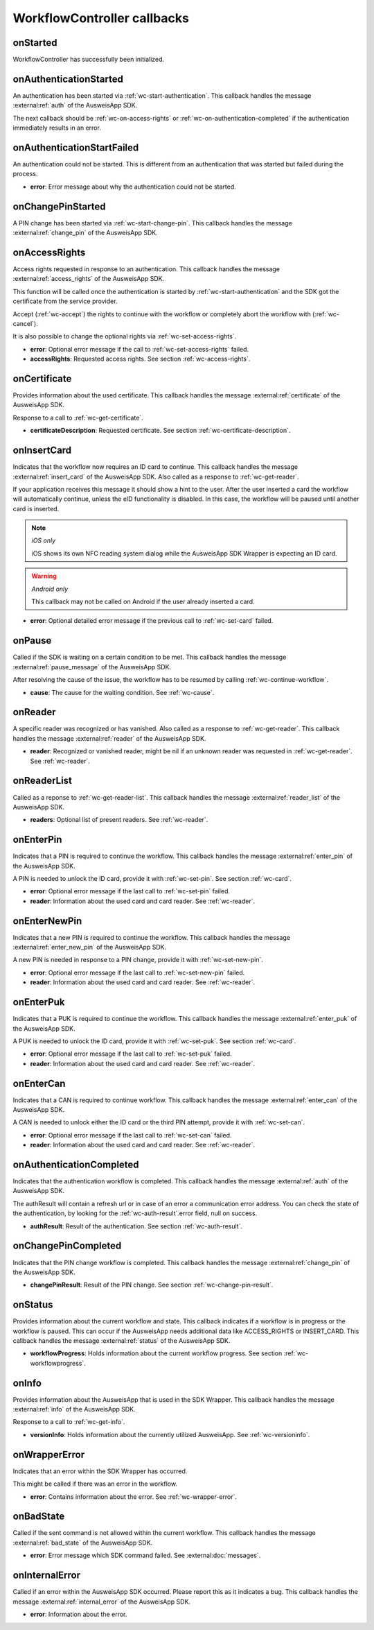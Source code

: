 .. _workflow-controller-callbacks:

WorkflowController callbacks
^^^^^^^^^^^^^^^^^^^^^^^^^^^^

.. _wc-on-started:

onStarted
---------

WorkflowController has successfully been initialized.

.. tabs::

  .. code-tab:: kotlin

    fun onStarted()

  .. code-tab:: swift

    func onStarted()

.. _wc-on-authentication-started:

onAuthenticationStarted
-----------------------

An authentication has been started via :ref:`wc-start-authentication`.
This callback handles the message :external:ref:`auth` of the AusweisApp SDK.

The next callback should be :ref:`wc-on-access-rights` or :ref:`wc-on-authentication-completed` if the
authentication immediately results in an error.

.. tabs::

  .. code-tab:: kotlin

    fun onAuthenticationStarted()

  .. code-tab:: swift

    func onAuthenticationStarted()

.. _wc-on-authentication-start-failed:

onAuthenticationStartFailed
---------------------------

An authentication could not be started.
This is different from an authentication that was started but failed during the process.

- **error**:
  Error message about why the authentication could not be started.

.. tabs::

  .. code-tab:: kotlin

    fun onAuthenticationStartFailed(error: String)

  .. code-tab:: swift

    func onAuthenticationStartFailed(error: String)

.. _wc-on-change-pin-started:

onChangePinStarted
------------------

A PIN change has been started via :ref:`wc-start-change-pin`.
This callback handles the message :external:ref:`change_pin` of the AusweisApp SDK.

.. tabs::

  .. code-tab:: kotlin

    fun onChangePinStarted()

  .. code-tab:: swift

    func onChangePinStarted()

.. _wc-on-access-rights:

onAccessRights
--------------

Access rights requested in response to an authentication.
This callback handles the message :external:ref:`access_rights` of the AusweisApp SDK.

This function will be called once the authentication is started by :ref:`wc-start-authentication`
and the SDK got the certificate from the service provider.

Accept (:ref:`wc-accept`) the rights to continue with the workflow or completely
abort the workflow with (:ref:`wc-cancel`).

It is also possible to change the optional rights via :ref:`wc-set-access-rights`.

- **error**:
  Optional error message if the call to :ref:`wc-set-access-rights` failed.

- **accessRights**:
  Requested access rights.
  See section :ref:`wc-access-rights`.

.. tabs::

  .. code-tab:: kotlin

    fun onAccessRights(error: String?, accessRights: AccessRights?)

  .. code-tab:: swift

    func onAccessRights(error: String?, accessRights: AccessRights?)

.. _wc-on-certificate:

onCertificate
-------------

Provides information about the used certificate.
This callback handles the message :external:ref:`certificate` of the AusweisApp SDK.

Response to a call to :ref:`wc-get-certificate`.

- **certificateDescription**:
  Requested certificate.
  See section :ref:`wc-certificate-description`.

.. tabs::

  .. code-tab:: kotlin

    fun onCertificate(certificateDescription: CertificateDescription)

  .. code-tab:: swift

    func onCertificate(certificateDescription: CertificateDescription)

.. _wc-on-insert-card:

onInsertCard
------------

Indicates that the workflow now requires an ID card to continue.
This callback handles the message :external:ref:`insert_card` of the AusweisApp SDK.
Also called as a response to :ref:`wc-get-reader`.

If your application receives this message it should show a hint to the user.
After the user inserted a card the workflow will automatically continue, unless the eID functionality is disabled.
In this case, the workflow will be paused until another card is inserted.

.. note::
  *iOS only*

  iOS shows its own NFC reading system dialog while the AusweisApp SDK Wrapper is expecting an ID card.

.. warning::
  *Android only*

  This callback may not be called on Android if the user already inserted a card.

- **error**: Optional detailed error message if the previous call to :ref:`wc-set-card` failed.

.. tabs::

  .. code-tab:: kotlin

    fun onInsertCard(error: String?)

  .. code-tab:: swift

    func onInsertCard(error: String?)

.. _wc-on-pause:

onPause
-------

Called if the SDK is waiting on a certain condition to be met.
This callback handles the message :external:ref:`pause_message` of the AusweisApp SDK.

After resolving the cause of the issue, the workflow has to be resumed by calling
:ref:`wc-continue-workflow`.

- **cause**: The cause for the waiting condition.
  See :ref:`wc-cause`.

.. tabs::

  .. code-tab:: kotlin

    fun onPause(cause: Cause)

  .. code-tab:: swift

    func onPause(cause: Cause)

.. _wc-on-reader:

onReader
--------

A specific reader was recognized or has vanished.
Also called as a response to :ref:`wc-get-reader`.
This callback handles the message :external:ref:`reader` of the AusweisApp SDK.

- **reader**:
  Recognized or vanished reader, might be nil if an unknown reader was requested in :ref:`wc-get-reader`.
  See :ref:`wc-reader`.

.. tabs::

  .. code-tab:: kotlin

    fun onReader(reader: Reader?)

  .. code-tab:: swift

    func onReader(reader: Reader?)

.. _wc-on-reader-list:

onReaderList
------------

Called as a reponse to :ref:`wc-get-reader-list`.
This callback handles the message :external:ref:`reader_list` of the AusweisApp SDK.

- **readers**:
  Optional list of present readers.
  See :ref:`wc-reader`.

.. tabs::

  .. code-tab:: kotlin

    fun onReaderList(reader: List<Reader>?)

  .. code-tab:: swift

    func onReaderList(readers: [Reader]?)

.. _wc-on-enter-pin:

onEnterPin
----------

Indicates that a PIN is required to continue the workflow.
This callback handles the message :external:ref:`enter_pin` of the AusweisApp SDK.

A PIN is needed to unlock the ID card, provide it with :ref:`wc-set-pin`.
See section :ref:`wc-card`.

- **error**:
  Optional error message if the last call to :ref:`wc-set-pin` failed.

- **reader**:
  Information about the used card and card reader.
  See :ref:`wc-reader`.

.. tabs::

  .. code-tab:: kotlin

    fun onEnterPin(error: String?, reader: Reader)

  .. code-tab:: swift

    func onEnterPin(error: String?, reader: Reader)

.. _wc-on-enter-new-pin:

onEnterNewPin
-------------

Indicates that a new PIN is required to continue the workflow.
This callback handles the message :external:ref:`enter_new_pin` of the AusweisApp SDK.

A new PIN is needed in response to a PIN change, provide it with :ref:`wc-set-new-pin`.

- **error**:
  Optional error message if the last call to :ref:`wc-set-new-pin` failed.

- **reader**:
  Information about the used card and card reader.
  See :ref:`wc-reader`.

.. tabs::

  .. code-tab:: kotlin

    fun onEnterNewPin(error: String?, reader: Reader)

  .. code-tab:: swift

    func onEnterNewPin(error: String?, reader: Reader)

.. _wc-on-enter-puk:

onEnterPuk
----------

Indicates that a PUK is required to continue the workflow.
This callback handles the message :external:ref:`enter_puk` of the AusweisApp SDK.

A PUK is needed to unlock the ID card, provide it with :ref:`wc-set-puk`.
See section :ref:`wc-card`.

- **error**:
  Optional error message if the last call to :ref:`wc-set-puk` failed.

- **reader**:
  Information about the used card and card reader.
  See :ref:`wc-reader`.

.. tabs::

  .. code-tab:: kotlin

    fun onEnterPuk(error: String?, reader: Reader)

  .. code-tab:: swift

    func onEnterPuk(error: String?, reader: Reader)

.. _wc-on-enter-can:

onEnterCan
----------

Indicates that a CAN is required to continue workflow.
This callback handles the message :external:ref:`enter_can` of the AusweisApp SDK.

A CAN is needed to unlock either the ID card or the third PIN attempt,
provide it with :ref:`wc-set-can`.

- **error**:
  Optional error message if the last call to :ref:`wc-set-can` failed.

- **reader**:
  Information about the used card and card reader.
  See :ref:`wc-reader`.

.. tabs::

  .. code-tab:: kotlin

    fun onEnterCan(error: String?, reader: Reader)

  .. code-tab:: swift

    func onEnterCan(error: String?, reader: Reader)

.. _wc-on-authentication-completed:

onAuthenticationCompleted
-------------------------

Indicates that the authentication workflow is completed.
This callback handles the message :external:ref:`auth` of the AusweisApp SDK.

The authResult will contain a refresh url or in case of an error a communication error address.
You can check the state of the authentication, by looking for the :ref:`wc-auth-result`.error field, null on success.

- **authResult**:
  Result of the authentication.
  See section :ref:`wc-auth-result`.

.. tabs::

  .. code-tab:: kotlin

    fun onAuthenticationCompleted(authResult: AuthResult)

  .. code-tab:: swift

    func onAuthenticationCompleted(authResult: AuthResult)

.. _wc-on-change-pin-completed:

onChangePinCompleted
--------------------

Indicates that the PIN change workflow is completed.
This callback handles the message :external:ref:`change_pin` of the AusweisApp SDK.

- **changePinResult**:
  Result of the PIN change.
  See section :ref:`wc-change-pin-result`.

.. tabs::

  .. code-tab:: kotlin

    fun onChangePinCompleted(changePinResult: ChangePinResult)

  .. code-tab:: swift

    func onChangePinCompleted(changePinResult: ChangePinResult)

.. _wc-on-status:

onStatus
--------

Provides information about the current workflow and state. This callback indicates if a
workflow is in progress or the workflow is paused. This can occur if the AusweisApp needs
additional data like ACCESS_RIGHTS or INSERT_CARD.
This callback handles the message :external:ref:`status` of the AusweisApp SDK.

- **workflowProgress**:
  Holds information about the current workflow progress.
  See section :ref:`wc-workflowprogress`.

.. tabs::

  .. code-tab:: kotlin

    fun onStatus(workflowProgress: WorkflowProgress)

  .. code-tab:: swift

    func onStatus(workflowProgress: WorkflowProgress)

.. _wc-on-info:

onInfo
------

Provides information about the AusweisApp that is used in the SDK Wrapper.
This callback handles the message :external:ref:`info` of the AusweisApp SDK.

Response to a call to :ref:`wc-get-info`.

- **versionInfo**:
  Holds information about the currently utilized AusweisApp.
  See :ref:`wc-versioninfo`.

.. tabs::

  .. code-tab:: kotlin

    fun onInfo(versionInfo: VersionInfo)

  .. code-tab:: swift

    func onInfo(versionInfo: VersionInfo)

.. _wc-on-wrapper-error:

onWrapperError
--------------

Indicates that an error within the SDK Wrapper has occurred.

This might be called if there was an error in the workflow.

- **error**:
  Contains information about the error.
  See :ref:`wc-wrapper-error`.

.. tabs::

  .. code-tab:: kotlin

    fun onWrapperError(error: WrapperError)

  .. code-tab:: swift

    func onWrapperError(error: WrapperError)

.. _wc-on-bad-state:

onBadState
----------

Called if the sent command is not allowed within the current workflow.
This callback handles the message :external:ref:`bad_state` of the AusweisApp SDK.

- **error**:
  Error message which SDK command failed.
  See :external:doc:`messages`.

.. tabs::

  .. code-tab:: kotlin

    fun onBadState(error: String)

  .. code-tab:: swift

    func onBadState(error: String)

.. _wc-on-internal-error:

onInternalError
---------------

Called if an error within the AusweisApp SDK occurred. Please report this as it indicates a bug.
This callback handles the message :external:ref:`internal_error` of the AusweisApp SDK.

- **error**:
  Information about the error.

.. tabs::

  .. code-tab:: kotlin

    fun onInternalError(error: String)

  .. code-tab:: swift

    func onInternalError(error: String)
